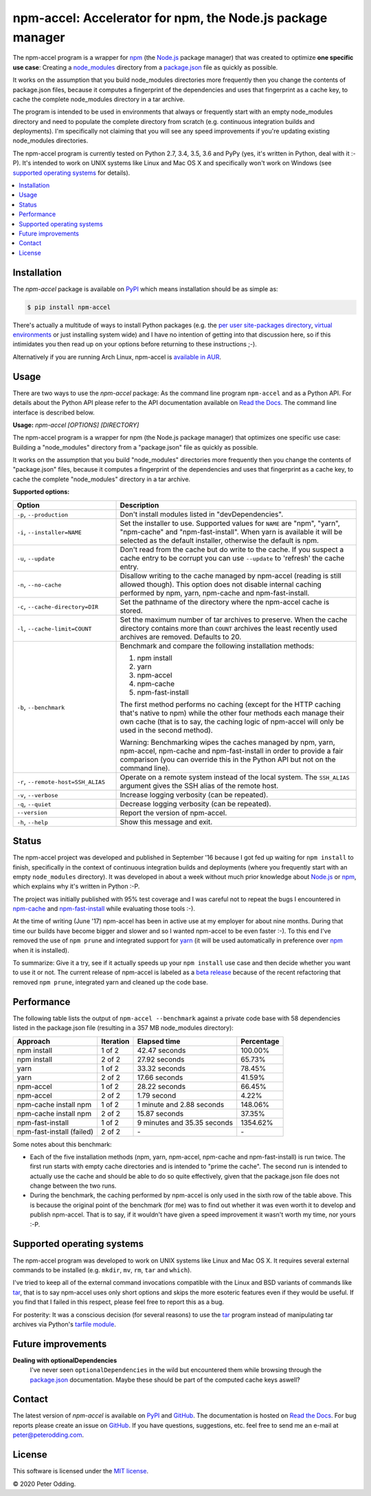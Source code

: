 npm-accel: Accelerator for npm, the Node.js package manager
===========================================================

.. image:: https://travis-ci.org/xolox/python-npm-accel.svg?branch=master
   :target: https://travis-ci.org/xolox/python-npm-accel

.. image:: https://coveralls.io/repos/xolox/python-npm-accel/badge.svg?branch=master
   :target: https://coveralls.io/r/xolox/python-npm-accel?branch=master

The npm-accel program is a wrapper for npm_ (the Node.js_ package manager) that
was created to optimize **one specific use case**: Creating a node_modules_
directory from a package.json_ file as quickly as possible.

It works on the assumption that you build node_modules directories more
frequently then you change the contents of package.json files, because it
computes a fingerprint of the dependencies and uses that fingerprint as a cache
key, to cache the complete node_modules directory in a tar archive.

The program is intended to be used in environments that always or frequently
start with an empty node_modules directory and need to populate the complete
directory from scratch (e.g. continuous integration builds and deployments).
I'm specifically not claiming that you will see any speed improvements if
you're updating existing node_modules directories.

The npm-accel program is currently tested on Python 2.7, 3.4, 3.5, 3.6 and PyPy
(yes, it's written in Python, deal with it :-P). It's intended to work on UNIX
systems like Linux and Mac OS X and specifically won't work on Windows (see
`supported operating systems`_ for details).

.. contents::
   :local:

Installation
------------

The `npm-accel` package is available on PyPI_ which means installation
should be as simple as:

.. code-block:: sh

   $ pip install npm-accel

There's actually a multitude of ways to install Python packages (e.g. the `per
user site-packages directory`_, `virtual environments`_ or just installing
system wide) and I have no intention of getting into that discussion here, so
if this intimidates you then read up on your options before returning to these
instructions ;-).

Alternatively if you are running Arch Linux, npm-accel is `available in AUR`_.

Usage
-----

There are two ways to use the `npm-accel` package: As the command line program
``npm-accel`` and as a Python API. For details about the Python API please
refer to the API documentation available on `Read the Docs`_. The command line
interface is described below.

.. contents::
   :local:

.. A DRY solution to avoid duplication of the `npm-accel --help' text:
..
.. [[[cog
.. from humanfriendly.usage import inject_usage
.. inject_usage('npm_accel.cli')
.. ]]]

**Usage:** `npm-accel [OPTIONS] [DIRECTORY]`

The npm-accel program is a wrapper for npm (the Node.js package manager) that
optimizes one specific use case: Building a "node_modules" directory from a
"package.json" file as quickly as possible.

It works on the assumption that you build "node_modules" directories more
frequently then you change the contents of "package.json" files, because it
computes a fingerprint of the dependencies and uses that fingerprint as a
cache key, to cache the complete "node_modules" directory in a tar archive.

**Supported options:**

.. csv-table::
   :header: Option, Description
   :widths: 30, 70


   "``-p``, ``--production``","Don't install modules listed in ""devDependencies""."
   "``-i``, ``--installer=NAME``","Set the installer to use. Supported values for ``NAME`` are ""npm"", ""yarn"",
   ""npm-cache"" and ""npm-fast-install"". When yarn is available it will be
   selected as the default installer, otherwise the default is npm."
   "``-u``, ``--update``","Don't read from the cache but do write to the cache. If you suspect a cache
   entry to be corrupt you can use ``--update`` to 'refresh' the cache entry."
   "``-n``, ``--no-cache``","Disallow writing to the cache managed by npm-accel (reading is still
   allowed though). This option does not disable internal caching
   performed by npm, yarn, npm-cache and npm-fast-install."
   "``-c``, ``--cache-directory=DIR``",Set the pathname of the directory where the npm-accel cache is stored.
   "``-l``, ``--cache-limit=COUNT``","Set the maximum number of tar archives to preserve. When the cache
   directory contains more than ``COUNT`` archives the least recently used
   archives are removed. Defaults to 20."
   "``-b``, ``--benchmark``","Benchmark and compare the following installation methods:
   
   1. npm install
   2. yarn
   3. npm-accel
   4. npm-cache
   5. npm-fast-install
   
   The first method performs no caching (except for the HTTP caching that's
   native to npm) while the other four methods each manage their own cache
   (that is to say, the caching logic of npm-accel will only be used in the
   second method).
   
   Warning: Benchmarking wipes the caches managed by npm, yarn, npm-accel,
   npm-cache and npm-fast-install in order to provide a fair comparison
   (you can override this in the Python API but not on the command line)."
   "``-r``, ``--remote-host=SSH_ALIAS``","Operate on a remote system instead of the local system. The
   ``SSH_ALIAS`` argument gives the SSH alias of the remote host."
   "``-v``, ``--verbose``",Increase logging verbosity (can be repeated).
   "``-q``, ``--quiet``",Decrease logging verbosity (can be repeated).
   ``--version``,Report the version of npm-accel.
   "``-h``, ``--help``",Show this message and exit.

.. [[[end]]]

Status
------

The npm-accel project was developed and published in September '16 because I
got fed up waiting for ``npm install`` to finish, specifically in the context
of continuous integration builds and deployments (where you frequently start
with an empty ``node_modules`` directory). It was developed in about a week
without much prior knowledge about Node.js_ or npm_, which explains why it's
written in Python :-P.

The project was initially published with 95% test coverage and I was careful
not to repeat the bugs I encountered in npm-cache_ and npm-fast-install_ while
evaluating those tools :-).

At the time of writing (June '17) npm-accel has been in active use at my
employer for about nine months. During that time our builds have become bigger
and slower and so I wanted npm-accel to be even faster :-). To this end I've
removed the use of ``npm prune`` and integrated support for yarn_ (it will be
used automatically in preference over npm_ when it is installed).

To summarize: Give it a try, see if it actually speeds up your ``npm install``
use case and then decide whether you want to use it or not. The current release
of npm-accel is labeled as a `beta release`_ because of the recent refactoring
that removed ``npm prune``, integrated yarn and cleaned up the code base.

Performance
-----------

The following table lists the output of ``npm-accel --benchmark`` against a
private code base with 58 dependencies listed in the package.json file
(resulting in a 357 MB node_modules directory):

=========================  =========  ===========================  ==========
Approach                   Iteration  Elapsed time                 Percentage
=========================  =========  ===========================  ==========
npm install                   1 of 2                42.47 seconds     100.00%
npm install                   2 of 2                27.92 seconds      65.73%
yarn                          1 of 2                33.32 seconds      78.45%
yarn                          2 of 2                17.66 seconds      41.59%
npm-accel                     1 of 2                28.22 seconds      66.45%
npm-accel                     2 of 2                  1.79 second       4.22%
npm-cache install npm         1 of 2    1 minute and 2.88 seconds     148.06%
npm-cache install npm         2 of 2                15.87 seconds      37.35%
npm-fast-install              1 of 2  9 minutes and 35.35 seconds    1354.62%
npm-fast-install (failed)     2 of 2                           \-          \-
=========================  =========  ===========================  ==========

Some notes about this benchmark:

- Each of the five installation methods (npm, yarn, npm-accel, npm-cache and
  npm-fast-install) is run twice. The first run starts with empty cache
  directories and is intended to "prime the cache". The second run is intended
  to actually use the cache and should be able to do so quite effectively,
  given that the package.json file does not change between the two runs.

- During the benchmark, the caching performed by npm-accel is only used in the
  sixth row of the table above. This is because the original point of the
  benchmark (for me) was to find out whether it was even worth it to develop
  and publish npm-accel. That is to say, if it wouldn't have given a speed
  improvement it wasn't worth my time, nor yours :-P.

.. _supported operating systems:

Supported operating systems
---------------------------

The npm-accel program was developed to work on UNIX systems like Linux and Mac
OS X. It requires several external commands to be installed (e.g. ``mkdir``,
``mv``, ``rm``, ``tar`` and ``which``).

I've tried to keep all of the external command invocations compatible with the
Linux and BSD variants of commands like tar_, that is to say npm-accel uses
only short options and skips the more esoteric features even if they would be
useful. If you find that I failed in this respect, please feel free to report
this as a bug.

For posterity: It was a conscious decision (for several reasons) to use the
tar_ program instead of manipulating tar archives via Python's `tarfile
module`_.

Future improvements
-------------------

**Dealing with optionalDependencies**
 I've never seen ``optionalDependencies`` in the wild but encountered them
 while browsing through the package.json_ documentation. Maybe these should be
 part of the computed cache keys aswell?

Contact
-------

The latest version of `npm-accel` is available on PyPI_ and GitHub_. The
documentation is hosted on `Read the Docs`_. For bug reports please create an
issue on GitHub_. If you have questions, suggestions, etc. feel free to send me
an e-mail at `peter@peterodding.com`_.

License
-------

This software is licensed under the `MIT license`_.

© 2020 Peter Odding.


.. External references:
.. _available in AUR: https://aur.archlinux.org/packages/npm-accel/
.. _beta release: https://en.wikipedia.org/wiki/Software_release_life_cycle#Beta
.. _GitHub: https://github.com/xolox/python-npm-accel
.. _MIT license: http://en.wikipedia.org/wiki/MIT_License
.. _Node.js: https://nodejs.org/en/
.. _node_modules: https://docs.npmjs.com/getting-started/installing-npm-packages-locally#installing
.. _npm-cache: https://www.npmjs.com/package/npm-cache
.. _npm-fast-install: https://www.npmjs.com/package/npm-fast-install
.. _npm: https://www.npmjs.com/
.. _package.json: https://docs.npmjs.com/files/package.json
.. _per user site-packages directory: https://www.python.org/dev/peps/pep-0370/
.. _peter@peterodding.com: peter@peterodding.com
.. _PyPI: https://pypi.python.org/pypi/npm-accel
.. _Read the Docs: https://npm-accel.readthedocs.io/en/latest/
.. _tar: https://en.wikipedia.org/wiki/Tar_(computing)
.. _tarfile module: https://docs.python.org/2/library/tarfile.html
.. _virtual environments: http://docs.python-guide.org/en/latest/dev/virtualenvs/
.. _yarn: https://www.npmjs.com/package/yarn
